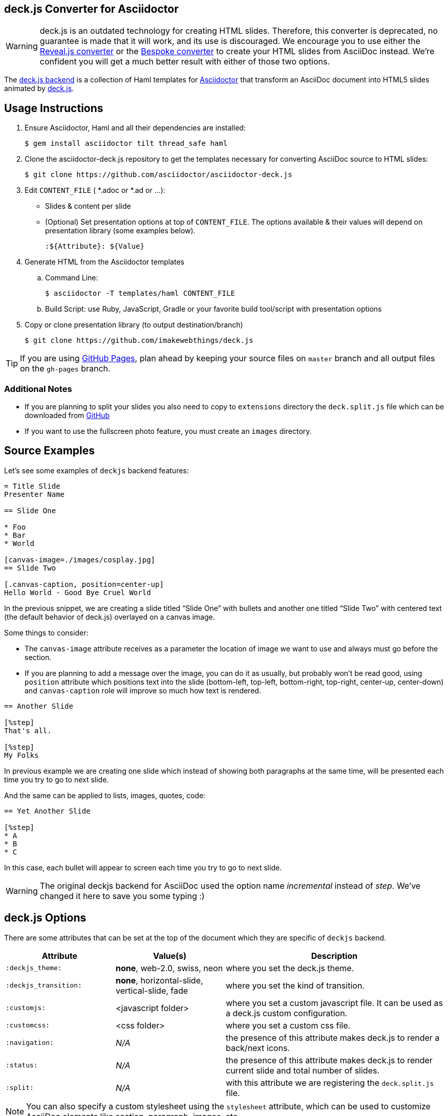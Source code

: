 == deck.js Converter for Asciidoctor
ifdef::env-github[]
:warning-caption: :warning:
endif::[]

WARNING: deck.js is an outdated technology for creating HTML slides.
Therefore, this converter is deprecated, no guarantee is made that it will work, and its use is discouraged.
We encourage you to use either the https://github.com/asciidoctor/asciidoctor-reveal.js[Reveal.js converter] or the https://github.com/asciidoctor/asciidoctor-bespoke[Bespoke converter] to create your HTML slides from AsciiDoc instead.
We're confident you will get a much better result with either of those two options.

The https://github.com/asciidoctor/asciidoctor-deck.js[deck.js backend] is a collection of Haml templates for https://github.com/asciidoctor/asciidoctor[Asciidoctor] that transform an AsciiDoc document into HTML5 slides animated by http://imakewebthings.com/deck.js/[deck.js].

== Usage Instructions

. Ensure Asciidoctor, Haml and all their dependencies are installed:

 $ gem install asciidoctor tilt thread_safe haml

. Clone the asciidoctor-deck.js repository to get the templates necessary for converting AsciiDoc source to HTML slides:

 $ git clone https://github.com/asciidoctor/asciidoctor-deck.js

. Edit `CONTENT_FILE` ( *.adoc or *.ad or ...):
  ** Slides & content per slide
  ** (Optional) Set presentation options at top of `CONTENT_FILE`.
     The options available & their values will depend on presentation library (some examples below).

 :${Attribute}: ${Value}

. Generate HTML from the Asciidoctor templates
  .. Command Line:

 $ asciidoctor -T templates/haml CONTENT_FILE

  .. Build Script: use Ruby, JavaScript, Gradle or your favorite build tool/script with presentation options

. Copy or clone presentation library (to output destination/branch)

 $ git clone https://github.com/imakewebthings/deck.js

TIP: If you are using https://pages.github.com/[GitHub Pages], plan ahead by keeping your source files on `master` branch and all output files on the `gh-pages` branch.

=== Additional Notes

* If you are planning to split your slides you also need to copy to `extensions` directory the `deck.split.js` file which can be downloaded from https://github.com/houqp/deck.split.js[GitHub]
* If you want to use the fullscreen photo feature, you must create an `images` directory.

== Source Examples

Let's see some examples of `deckjs` backend features:

----
= Title Slide
Presenter Name

== Slide One

* Foo
* Bar
* World

[canvas-image=./images/cosplay.jpg]
== Slide Two

[.canvas-caption, position=center-up]
Hello World - Good Bye Cruel World
----

In the previous snippet, we are creating a slide titled “Slide One” with bullets and another one titled “Slide Two” with centered text (the default behavior of deck.js) overlayed on a canvas image.

Some things to consider:

* The `canvas-image` attribute receives as a parameter the location of image we want to use and always must go before the section.
* If you are planning to add a message over the image, you can do it as usually, but probably won't be read good, using       `position` attribute which positions text into the slide (bottom-left, top-left, bottom-right, top-right, center-up, center-down) and `canvas-caption` role will improve so much how text is rendered.

----
== Another Slide

[%step]
That's all.

[%step]
My Folks
----

In previous example we are creating one slide which instead of showing both paragraphs at the same time, will be presented each time you try to go to next slide.

And the same can be applied to lists, images, quotes, code:

----
== Yet Another Slide

[%step]
* A
* B
* C
----

In this case, each bullet will appear to screen each time you try to go to next slide.

WARNING: The original deckjs backend for AsciiDoc used the option name _incremental_ instead of _step_.
We've changed it here to save you some typing :)

== deck.js Options

There are some attributes that can be set at the top of the document which they are specific of `deckjs` backend.

[cols="1m,1,2"]
|===
|Attribute |Value(s) |Description

|:deckjs_theme:
|*none*, web-2.0, swiss, neon
|where you set the deck.js theme.

|:deckjs_transition:
|*none*, horizontal-slide, vertical-slide, fade
|where you set the kind of transition.

|:customjs:
|<javascript folder>
|where you set a custom javascript file. It can be used as a deck.js custom configuration.

|:customcss:
|<css folder>
|where you set a custom css file.

|:navigation:
| _N/A_
|the presence of this attribute makes deck.js to render a back/next icons.

|:status:
| _N/A_
|the presence of this attribute makes deck.js to render current slide and total number of slides.

|:split:
| _N/A_
|with this attribute we are registering the `deck.split.js` file.
|===

NOTE: You can also specify a custom stylesheet using the `stylesheet` attribute, which can be used to customize AsciiDoc elements like section, paragraph, images, etc...

== Stay Connected

If you need any other feature supported by `deckjs` to be ported to this backend, any way to make it better or you find any bug, do not hesitate to open an issue.
